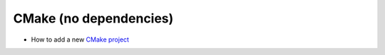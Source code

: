 .. Copyright (c) 2016, Ruslan Baratov
.. All rights reserved.

CMake (no dependencies)
-----------------------

* How to add a new `CMake project`_

.. _CMake project: https://github.com/ruslo/hunter/wiki/usr.adding.new.package
